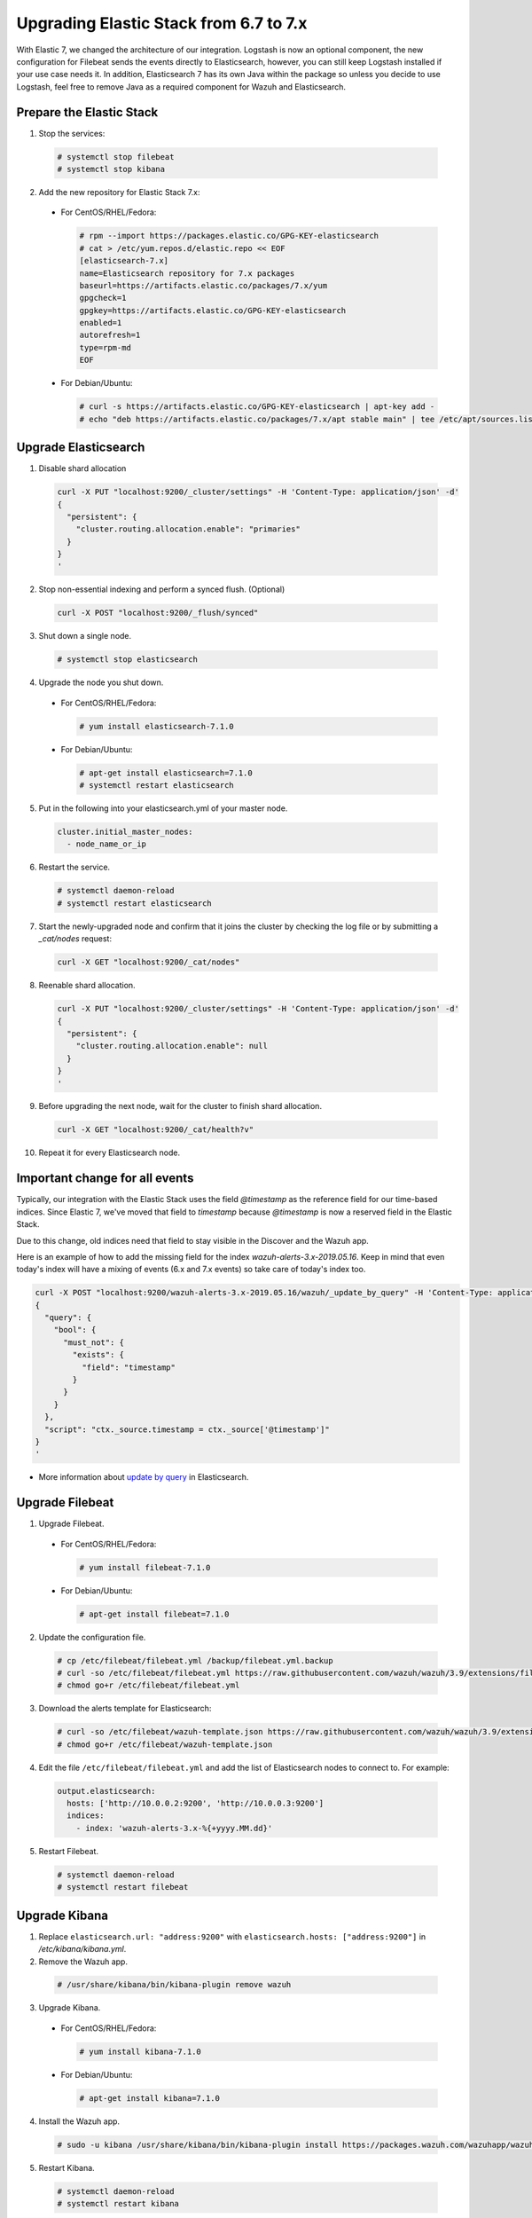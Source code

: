 .. Copyright (C) 2019 Wazuh, Inc.

.. _elastic_server_rolling_upgrade:

Upgrading Elastic Stack from 6.7 to 7.x
=======================================

With Elastic 7, we changed the architecture of our integration. Logstash is now an optional component, the new configuration for Filebeat sends
the events directly to Elasticsearch, however, you can still keep Logstash installed if your use case needs it. In addition, Elasticsearch 7 has its own
Java within the package so unless you decide to use Logstash, feel free to remove Java as a required component for Wazuh and Elasticsearch.

Prepare the Elastic Stack
-------------------------

1. Stop the services:

  .. code-block:: console

    # systemctl stop filebeat
    # systemctl stop kibana

2. Add the new repository for Elastic Stack 7.x:

  * For CentOS/RHEL/Fedora:

    .. code-block:: console

      # rpm --import https://packages.elastic.co/GPG-KEY-elasticsearch
      # cat > /etc/yum.repos.d/elastic.repo << EOF
      [elasticsearch-7.x]
      name=Elasticsearch repository for 7.x packages
      baseurl=https://artifacts.elastic.co/packages/7.x/yum
      gpgcheck=1
      gpgkey=https://artifacts.elastic.co/GPG-KEY-elasticsearch
      enabled=1
      autorefresh=1
      type=rpm-md
      EOF
  
  * For Debian/Ubuntu:

    .. code-block:: console

      # curl -s https://artifacts.elastic.co/GPG-KEY-elasticsearch | apt-key add -
      # echo "deb https://artifacts.elastic.co/packages/7.x/apt stable main" | tee /etc/apt/sources.list.d/elastic-7.x.list


Upgrade Elasticsearch
---------------------

1. Disable shard allocation

  .. code-block:: bash

    curl -X PUT "localhost:9200/_cluster/settings" -H 'Content-Type: application/json' -d'
    {
      "persistent": {
        "cluster.routing.allocation.enable": "primaries"
      }
    }
    '

2. Stop non-essential indexing and perform a synced flush. (Optional)

  .. code-block:: bash

    curl -X POST "localhost:9200/_flush/synced"

3. Shut down a single node.

  .. code-block:: console
    
    # systemctl stop elasticsearch

4. Upgrade the node you shut down.

  * For CentOS/RHEL/Fedora:

    .. code-block:: console
      
      # yum install elasticsearch-7.1.0

  * For Debian/Ubuntu:

    .. code-block:: console

      # apt-get install elasticsearch=7.1.0
      # systemctl restart elasticsearch

5. Put in the following into your elasticsearch.yml of your master node.

  .. code-block:: yaml

    cluster.initial_master_nodes:
      - node_name_or_ip

6. Restart the service.

  .. code-block:: console

    # systemctl daemon-reload
    # systemctl restart elasticsearch

7. Start the newly-upgraded node and confirm that it joins the cluster by checking the log file or by submitting a *_cat/nodes* request:

  .. code-block:: bash

    curl -X GET "localhost:9200/_cat/nodes"

8. Reenable shard allocation.

  .. code-block:: bash

    curl -X PUT "localhost:9200/_cluster/settings" -H 'Content-Type: application/json' -d'
    {
      "persistent": {
        "cluster.routing.allocation.enable": null
      }
    }
    '

9. Before upgrading the next node, wait for the cluster to finish shard allocation. 

  .. code-block:: bash

    curl -X GET "localhost:9200/_cat/health?v"

10. Repeat it for every Elasticsearch node.

Important change for all events
-------------------------------

Typically, our integration with the Elastic Stack uses the field *@timestamp* as the reference field for our time-based indices. Since Elastic 7, 
we've moved that field to *timestamp* because *@timestamp* is now a reserved field in the Elastic Stack. 

Due to this change, old indices need that field to stay visible in the Discover and the Wazuh app.

Here is an example of how to add the missing field for the index *wazuh-alerts-3.x-2019.05.16*. Keep in mind that even today's index will have 
a mixing of events (6.x and 7.x events) so take care of today's index too.

.. code-block:: bash

  curl -X POST "localhost:9200/wazuh-alerts-3.x-2019.05.16/wazuh/_update_by_query" -H 'Content-Type: application/json' -d'
  {
    "query": {
      "bool": {
        "must_not": {
          "exists": {
            "field": "timestamp"
          }
        }
      }
    },
    "script": "ctx._source.timestamp = ctx._source['@timestamp']"
  }
  '

- More information about `update by query <https://www.elastic.co/guide/en/elasticsearch/reference/current/docs-update-by-query.html>`_ in Elasticsearch.

Upgrade Filebeat
----------------

1. Upgrade Filebeat.

  * For CentOS/RHEL/Fedora:

    .. code-block:: console

      # yum install filebeat-7.1.0
  
  * For Debian/Ubuntu:

    .. code-block:: console

      # apt-get install filebeat=7.1.0  

2. Update the configuration file.

  .. code-block:: console

    # cp /etc/filebeat/filebeat.yml /backup/filebeat.yml.backup
    # curl -so /etc/filebeat/filebeat.yml https://raw.githubusercontent.com/wazuh/wazuh/3.9/extensions/filebeat/7.x/filebeat.yml
    # chmod go+r /etc/filebeat/filebeat.yml

3. Download the alerts template for Elasticsearch:

  .. code-block:: console

    # curl -so /etc/filebeat/wazuh-template.json https://raw.githubusercontent.com/wazuh/wazuh/3.9/extensions/elasticsearch/7.x/wazuh-template.json
    # chmod go+r /etc/filebeat/wazuh-template.json

4. Edit the file ``/etc/filebeat/filebeat.yml`` and add the list of Elasticsearch nodes to connect to. For example:

  .. code-block:: yaml

    output.elasticsearch:
      hosts: ['http://10.0.0.2:9200', 'http://10.0.0.3:9200']
      indices:
        - index: 'wazuh-alerts-3.x-%{+yyyy.MM.dd}'

5. Restart Filebeat.

  .. code-block:: console

    # systemctl daemon-reload
    # systemctl restart filebeat

Upgrade Kibana
--------------

1. Replace ``elasticsearch.url: "address:9200"`` with ``elasticsearch.hosts: ["address:9200"]`` in */etc/kibana/kibana.yml*.
2. Remove the Wazuh app.

  .. code-block:: console

    # /usr/share/kibana/bin/kibana-plugin remove wazuh

3. Upgrade Kibana.

  * For CentOS/RHEL/Fedora:

    .. code-block:: console

      # yum install kibana-7.1.0
  
  * For Debian/Ubuntu:

    .. code-block:: console

      # apt-get install kibana=7.1.0  

4. Install the Wazuh app.

  .. code-block:: console

    # sudo -u kibana /usr/share/kibana/bin/kibana-plugin install https://packages.wazuh.com/wazuhapp/wazuhapp-3.9.1_7.1.0.zip

5. Restart Kibana.

  .. code-block:: console

    # systemctl daemon-reload
    # systemctl restart kibana

